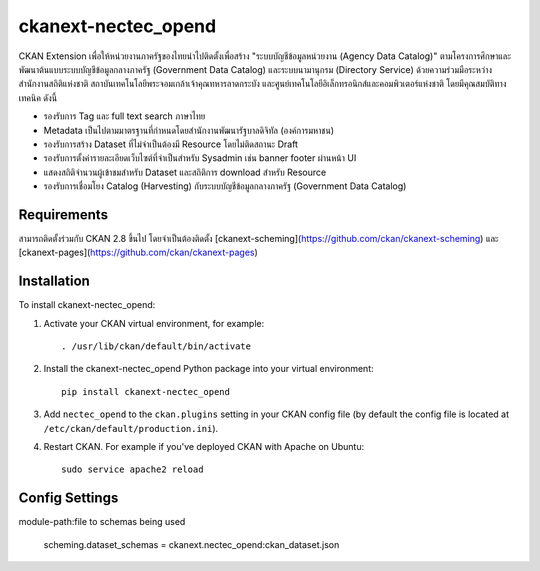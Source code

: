=============
ckanext-nectec_opend
=============

CKAN Extension เพื่อให้หน่วยงานภาครัฐของไทยนำไปติดตั้งเพื่อสร้าง "ระบบบัญชีข้อมูลหน่วยงาน (Agency Data Catalog)" ตามโครงการศึกษาและพัฒนาต้นแบบระบบบัญชีข้อมูลกลางภาครัฐ (Government Data Catalog) และระบบนามานุกรม (Directory Service) ด้วยความร่วมมือระหว่างสำนักงานสถิติแห่งชาติ สถาบันเทคโนโลยีพระจอมเกล้าเจ้าคุณทหารลาดกระบัง และศูนย์เทคโนโลยีอิเล็กทรอนิกส์และคอมพิวเตอร์แห่งชาติ โดยมีคุณสมบัติทางเทคนิค ดังนี้

- รองรับการ Tag และ full text search ภาษาไทย
- Metadata เป็นไปตามมาตรฐานที่กำหนดโดยสำนักงานพัฒนารัฐบาลดิจิทัล (องค์การมหาชน)
- รองรับการสร้าง Dataset ที่ไม่จำเป็นต้องมี Resource โดยไม่ติดสถานะ Draft
- รองรับการตั้งค่ารายละเอียดเว็บไซต์ที่จำเป็นสำหรับ Sysadmin เช่น banner footer ผ่านหน้า UI
- แสดงสถิติจำนวนผู้เข้าชมสำหรับ Dataset และสถิติการ download สำหรับ Resource
- รองรับการเชื่อมโยง Catalog (Harvesting) กับระบบบัญชีข้อมูลกลางภาครัฐ (Government Data Catalog)

------------
Requirements
------------

สามารถติดตั้งร่วมกับ CKAN 2.8 ขึ้นไป โดยจำเป็นต้องติดตั้ง [ckanext-scheming](https://github.com/ckan/ckanext-scheming) และ [ckanext-pages](https://github.com/ckan/ckanext-pages)


------------
Installation
------------

.. Add any additional install steps to the list below.
   For example installing any non-Python dependencies or adding any required
   config settings.

To install ckanext-nectec_opend:

1. Activate your CKAN virtual environment, for example::

     . /usr/lib/ckan/default/bin/activate

2. Install the ckanext-nectec_opend Python package into your virtual environment::

     pip install ckanext-nectec_opend

3. Add ``nectec_opend`` to the ``ckan.plugins`` setting in your CKAN
   config file (by default the config file is located at
   ``/etc/ckan/default/production.ini``).

4. Restart CKAN. For example if you've deployed CKAN with Apache on Ubuntu::

     sudo service apache2 reload


---------------
Config Settings
---------------

module-path:file to schemas being used

    scheming.dataset_schemas = ckanext.nectec_opend:ckan_dataset.json
